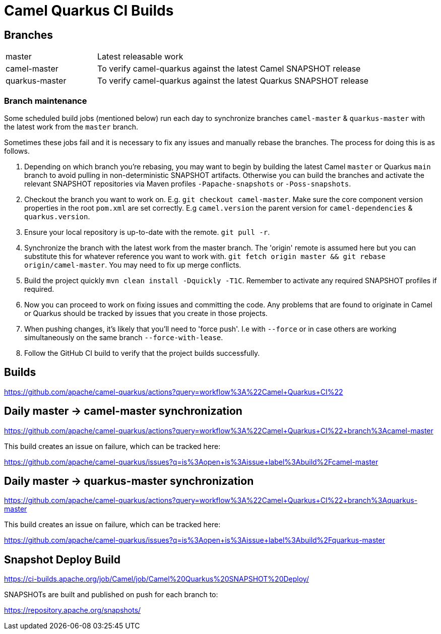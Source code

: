 [[ci]]
= Camel Quarkus CI Builds
:page-aliases: ci.adoc

== Branches

[width="100%",cols="1,3"]
|===
|master | Latest releasable work
|camel-master | To verify camel-quarkus against the latest Camel SNAPSHOT release
|quarkus-master| To verify camel-quarkus against the latest Quarkus SNAPSHOT release
|===

=== Branch maintenance

Some scheduled build jobs (mentioned below) run each day to synchronize branches `camel-master` & `quarkus-master` with the latest work from the `master` branch.

Sometimes these jobs fail and it is necessary to fix any issues and manually rebase the branches. The process for doing this is as follows.

1. Depending on which branch you're rebasing, you may want to begin by building the latest Camel `master` or Quarkus `main` branch to avoid pulling in non-deterministic SNAPSHOT artifacts. Otherwise you can build the branches and activate the relevant SNAPSHOT repositories via Maven profiles `-Papache-snapshots` or `-Poss-snapshots`.

2. Checkout the branch you want to work on. E.g. `git checkout camel-master`. Make sure the core component version properties in the root `pom.xml` are set correctly. E.g `camel.version` the parent version for `camel-dependencies` & `quarkus.version`.

3. Ensure your local repository is up-to-date with the remote. `git pull -r`. 

4. Synchronize the branch with the latest work from the master branch. The 'origin' remote is assumed here but you can substitute this for whatever reference you want to work with. `git fetch origin master && git rebase origin/camel-master`. You may need to fix up merge conflicts.

5. Build the project quickly `mvn clean install -Dquickly -T1C`. Remember to activate any required SNAPSHOT profiles if required.

6. Now you can proceed to work on fixing issues and committing the code. Any problems that are found to originate in Camel or Quarkus should be tracked by issues that you create in those projects.

7. When pushing changes, it's likely that you'll need to 'force push'. I.e with `--force` or in case others are working simultaneously on the same branch `--force-with-lease`.

8. Follow the GitHub CI build to verify that the project builds successfully.

== Builds

https://github.com/apache/camel-quarkus/actions?query=workflow%3A%22Camel+Quarkus+CI%22

== Daily master -> camel-master synchronization

https://github.com/apache/camel-quarkus/actions?query=workflow%3A%22Camel+Quarkus+CI%22+branch%3Acamel-master

This build creates an issue on failure, which can be tracked here:

https://github.com/apache/camel-quarkus/issues?q=is%3Aopen+is%3Aissue+label%3Abuild%2Fcamel-master

== Daily master -> quarkus-master synchronization

https://github.com/apache/camel-quarkus/actions?query=workflow%3A%22Camel+Quarkus+CI%22+branch%3Aquarkus-master

This build creates an issue on failure, which can be tracked here:

https://github.com/apache/camel-quarkus/issues?q=is%3Aopen+is%3Aissue+label%3Abuild%2Fquarkus-master

== Snapshot Deploy Build

https://ci-builds.apache.org/job/Camel/job/Camel%20Quarkus%20SNAPSHOT%20Deploy/

SNAPSHOTs are built and published on push for each branch to:

https://repository.apache.org/snapshots/

